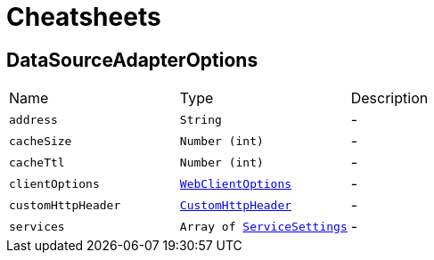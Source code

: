 = Cheatsheets

[[DataSourceAdapterOptions]]
== DataSourceAdapterOptions


[cols=">25%,^25%,50%"]
[frame="topbot"]
|===
^|Name | Type ^| Description
|[[address]]`address`|`String`|-
|[[cacheSize]]`cacheSize`|`Number (int)`|-
|[[cacheTtl]]`cacheTtl`|`Number (int)`|-
|[[clientOptions]]`clientOptions`|`link:dataobjects.html#WebClientOptions[WebClientOptions]`|-
|[[customHttpHeader]]`customHttpHeader`|`link:dataobjects.html#CustomHttpHeader[CustomHttpHeader]`|-
|[[services]]`services`|`Array of link:dataobjects.html#ServiceSettings[ServiceSettings]`|-
|===

